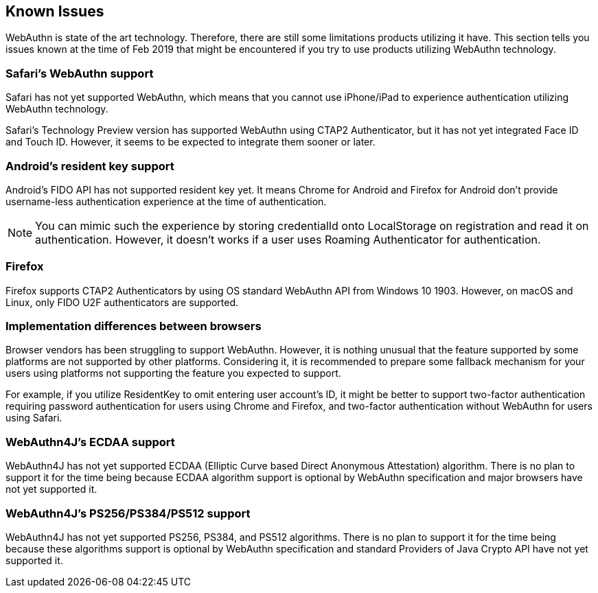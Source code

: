 == Known Issues

WebAuthn is state of the art technology. Therefore, there are still some limitations products utilizing it have.
This section tells you issues known at the time of Feb 2019 that might be encountered if you try to use products
utilizing WebAuthn technology.


=== Safari's WebAuthn support

Safari has not yet supported WebAuthn, which means that you cannot use iPhone/iPad to experience authentication
utilizing WebAuthn technology.

Safari's Technology Preview version has supported WebAuthn using CTAP2 Authenticator, but it has not yet integrated
Face ID and Touch ID. However, it seems to be expected to integrate them sooner or later.


=== Android's resident key support

Android's FIDO API has not supported resident key yet. It means Chrome for Android and Firefox for Android
don't provide username-less authentication experience at the time of authentication.

NOTE: You can mimic such the experience by storing credentialId onto LocalStorage on registration and read it on
authentication. However, it doesn't works if a user uses Roaming Authenticator for authentication.

=== Firefox

Firefox supports CTAP2 Authenticators by using OS standard WebAuthn API from Windows 10 1903.
However, on macOS and Linux, only FIDO U2F authenticators are supported.

=== Implementation differences between browsers

Browser vendors has been struggling to support WebAuthn. However, it is nothing unusual that the feature supported
by some platforms are not supported by other platforms. Considering it, it is recommended to prepare some fallback
mechanism for your users using platforms not supporting the feature you expected to support.

For example, if you utilize ResidentKey to omit entering user account's ID, it might be better to support two-factor
authentication requiring password authentication for users using Chrome and Firefox, and two-factor authentication
without WebAuthn for users using Safari.


=== WebAuthn4J's ECDAA support

WebAuthn4J has not yet supported ECDAA (Elliptic Curve based Direct Anonymous Attestation) algorithm. There is no plan
to support it for the time being because ECDAA algorithm support is optional by WebAuthn specification and major
browsers have not yet supported it.


=== WebAuthn4J's PS256/PS384/PS512 support

WebAuthn4J has not yet supported PS256, PS384, and PS512 algorithms. There is no plan to support it for the time being
because these algorithms support is optional by WebAuthn specification and standard Providers of Java Crypto API
have not yet supported it.
